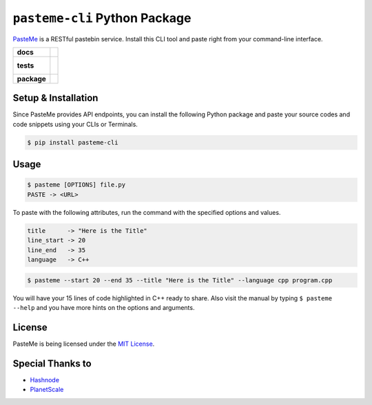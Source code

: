 ``pasteme-cli`` Python Package
------------------------------

`PasteMe <https://github.com/collove/pasteme>`__ is a RESTful pastebin
service. Install this CLI tool and paste right from your command-line
interface.

.. list-table::
    :stub-columns: 1

    * - docs
      - |docs|
    * - tests
      - |
        |
    * - package
      - | |version| |wheel| |supported-versions| |supported-implementations|
        | |commits-since|
.. |docs| image:: https://readthedocs.org/projects/pasteme-cli/badge/?style=flat
    :target: https://pasteme-cli.readthedocs.io/
    :alt: Documentation Status

.. |version| image:: https://img.shields.io/pypi/v/pasteme-cli.svg
    :alt: PyPI Package latest release
    :target: https://pypi.org/project/pasteme-cli

.. |wheel| image:: https://img.shields.io/pypi/wheel/pasteme-cli.svg
    :alt: PyPI Wheel
    :target: https://pypi.org/project/pasteme-cli

.. |supported-versions| image:: https://img.shields.io/pypi/pyversions/pasteme-cli.svg
    :alt: Supported versions
    :target: https://pypi.org/project/pasteme-cli

.. |supported-implementations| image:: https://img.shields.io/pypi/implementation/pasteme-cli.svg
    :alt: Supported implementations
    :target: https://pypi.org/project/pasteme-cli

.. |commits-since| image:: https://img.shields.io/github/commits-since/collove/pasteme-cli/v0.0.6.svg
    :alt: Commits since latest release
    :target: https://github.com/collove/pasteme-cli/compare/v0.0.6...main

Setup & Installation
~~~~~~~~~~~~~~~~~~~~

Since PasteMe provides API endpoints, you can install the following
Python package and paste your source codes and code snippets using your
CLIs or Terminals.

.. code:: shell

   $ pip install pasteme-cli

Usage
~~~~~

.. code:: shell

   $ pasteme [OPTIONS] file.py
   PASTE -> <URL>

To paste with the following attributes, run the command with the specified options and values.

.. code:: shell

   title      -> "Here is the Title"
   line_start -> 20
   line_end   -> 35
   language   -> C++

.. code:: shell

   $ pasteme --start 20 --end 35 --title "Here is the Title" --language cpp program.cpp

You will have your 15 lines of code highlighted in C++ ready to share. Also visit the manual by typing ``$ pasteme --help`` and you have more
hints on the options and arguments.

License
~~~~~~~

PasteMe is being licensed under the `MIT
License <https://github.com/collove/pasteme/blob/main/LICENSE>`__.

Special Thanks to
~~~~~~~~~~~~~~~~~

-  `Hashnode <https://hashnode.com/>`__
-  `PlanetScale <https://planetscale.com/>`__
